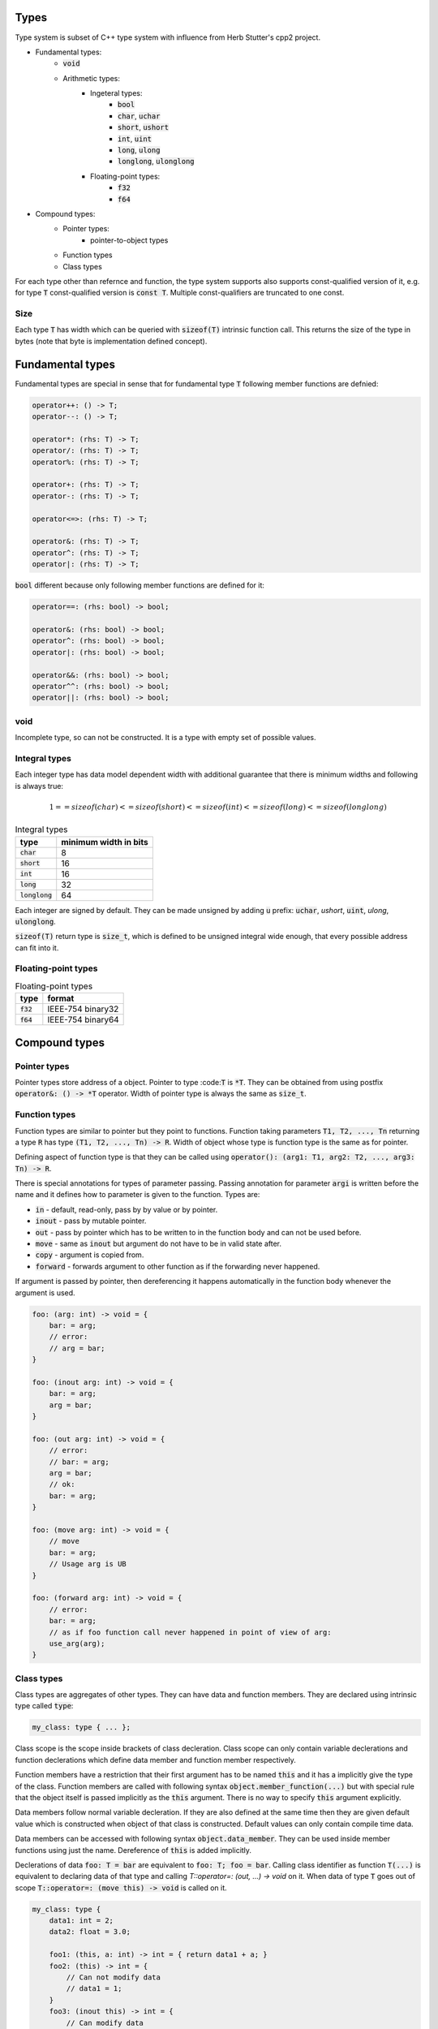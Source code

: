 Types
=====

Type system is subset of C++ type system with influence from
Herb Stutter's cpp2 project.

- Fundamental types:
    - :code:`void`
    - Arithmetic types:
        - Ingeteral types:
            - :code:`bool`
            - :code:`char`, :code:`uchar`
            - :code:`short`, :code:`ushort`
            - :code:`int`, :code:`uint`
            - :code:`long`, :code:`ulong`
            - :code:`longlong`, :code:`ulonglong`
        - Floating-point types:
            - :code:`f32`
            - :code:`f64`
- Compound types:
    - Pointer types:
        - pointer-to-object types
    - Function types
    - Class types

For each type other than refernce and function, the type system supports
also supports const-qualified version of it, e.g. for type :code:`T`
const-qualified version is :code:`const T`. Multiple const-qualifiers
are truncated to one const.

Size
----

Each type :code:`T` has width which can be queried with :code:`sizeof(T)`
intrinsic function call. This returns the size of the type in
bytes (note that byte is implementation defined concept).

Fundamental types
=================

Fundamental types are special in sense that for fundamental type :code:`T`
following member functions are defnied:

.. code-block::

    operator++: () -> T;
    operator--: () -> T;

    operator*: (rhs: T) -> T;
    operator/: (rhs: T) -> T;
    operator%: (rhs: T) -> T;

    operator+: (rhs: T) -> T;
    operator-: (rhs: T) -> T;

    operator<=>: (rhs: T) -> T;

    operator&: (rhs: T) -> T;
    operator^: (rhs: T) -> T;
    operator|: (rhs: T) -> T;

:code:`bool` different because only following member functions are defined for it:

.. code-block::

    operator==: (rhs: bool) -> bool;

    operator&: (rhs: bool) -> bool;
    operator^: (rhs: bool) -> bool;
    operator|: (rhs: bool) -> bool;

    operator&&: (rhs: bool) -> bool;
    operator^^: (rhs: bool) -> bool;
    operator||: (rhs: bool) -> bool;

void
----

Incomplete type, so can not be constructed.
It is a type with empty set of possible values.

Integral types
--------------

Each integer type has data model dependent width
with additional guarantee that there is minimum widths
and following is always true:

.. math::

   1 == sizeof(char) <= sizeof(short) <= sizeof(int) <= sizeof(long) <= sizeof(longlong)

.. list-table:: Integral types
   :widths: auto
   :header-rows: 1

   * - type
     - minimum width in bits
   * - :code:`char`
     - 8
   * - :code:`short`
     - 16
   * - :code:`int`
     - 16
   * - :code:`long`
     - 32
   * - :code:`longlong`
     - 64

Each integer are signed by default. They can be made unsigned
by adding :code:`u` prefix: :code:`uchar`, `ushort`, :code:`uint`, `ulong`, :code:`ulonglong`.

:code:`sizeof(T)` return type is :code:`size_t`, which is defined to be unsigned integral
wide enough, that every possible address can fit into it.

Floating-point types
--------------------

.. list-table:: Floating-point types
   :widths: auto
   :header-rows: 1

   * - type
     - format
   * - :code:`f32`
     - IEEE-754 binary32
   * - :code:`f64`
     - IEEE-754 binary64

Compound types
==============

Pointer types
-------------

Pointer types store address of a object. Pointer to type :code::code:`T` is :code:`*T`.
They can be obtained from using postfix :code:`operator&: () -> *T` operator.
Width of pointer type is always the same as :code:`size_t`.

Function types
--------------

Function types are similar to pointer but they point to functions.
Function taking parameters :code:`T1, T2, ..., Tn` returning a type :code:`R`
has type :code:`(T1, T2, ..., Tn) -> R`.
Width of object whose type is function type is the same as for pointer.

Defining aspect of function type is that they can be called using
:code:`operator(): (arg1: T1, arg2: T2, ..., arg3: Tn) -> R`.

There is special annotations for types of parameter passing.
Passing annotation for parameter :code:`argi` is written before the name
and it defines how to parameter is given to the function.
Types are:

- :code:`in` - default, read-only, pass by by value or by pointer.
- :code:`inout` - pass by mutable pointer.
- :code:`out` - pass by pointer which has to be written to in the function body and can not be used before.
- :code:`move` - same as :code:`inout` but argument do not have to be in valid state after.
- :code:`copy` - argument is copied from.
- :code:`forward` - forwards argument to other function as if the forwarding never happened.

If argument is passed by pointer, then dereferencing it happens automatically
in the function body whenever the argument is used.

.. code-block::

   foo: (arg: int) -> void = {
       bar: = arg;
       // error:
       // arg = bar;
   }

   foo: (inout arg: int) -> void = {
       bar: = arg;
       arg = bar;
   }

   foo: (out arg: int) -> void = {
       // error:
       // bar: = arg;
       arg = bar;
       // ok:
       bar: = arg;
   }

   foo: (move arg: int) -> void = {
       // move
       bar: = arg;
       // Usage arg is UB
   }

   foo: (forward arg: int) -> void = {
       // error:
       bar: = arg;
       // as if foo function call never happened in point of view of arg:
       use_arg(arg);
   }

Class types
-----------

Class types are aggregates of other types. They can have data and function
members. They are declared using intrinsic type called :code:`type`:

.. code-block::

    my_class: type { ... };

Class scope is the scope inside brackets of class decleration.
Class scope can only contain variable declerations and function declerations
which define data member and function member respectively.

Function members have a restriction that their first argument
has to be named :code:`this` and it has a implicitly give the type of the class.
Function members are called with following syntax :code:`object.member_function(...)`
but with special rule
that the object itself is passed implicitly as the :code:`this` argument.
There is no way to specify :code:`this` argument explicitly.

Data members follow normal variable decleration. If they are also defined
at the same time then they are given default value which is constructed when
object of that class is constructed. Default values can only contain
compile time data.

Data members can be accessed with following syntax :code:`object.data_member`.
They can be used inside member functions using just the name.
Dereference of :code:`this` is added implicitly.

Declerations of data :code:`foo: T = bar` are equivalent to :code:`foo: T; foo = bar`.
Calling class identifier as function :code:`T(...)` is equivalent to
declaring data of that type and calling `T::operator=: (out, ...) -> void` on it.
When data of type :code:`T` goes out of scope :code:`T::operator=: (move this) -> void`
is called on it.

.. code-block::

    my_class: type {
        data1: int = 2;
        data2: float = 3.0;

        foo1: (this, a: int) -> int = { return data1 + a; }
        foo2: (this) -> int = {
            // Can not modify data
            // data1 = 1;
        }
        foo3: (inout this) -> int = {
            // Can modify data
            data1 = 1;
        }

    };


    obj: my_class;
    use_float(obj.data2);

    obj_const: const my_class;
    // ok
    obj_const.foo2();
    // not ok, can not modify const object
    // obj_const.foo3();

    obj_mutable: my_class;
    // ok
    obj_const.foo2();
    // ok
    obj_const.foo3();
